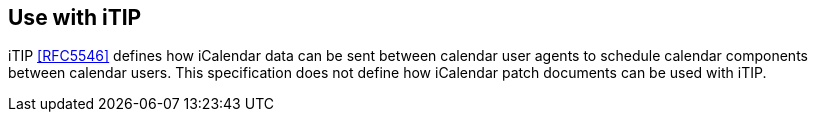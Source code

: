 == Use with iTIP

iTIP <<RFC5546>> defines how iCalendar data can be sent between
calendar user agents to schedule calendar components between calendar
users.  This specification does not define how iCalendar patch
documents can be used with iTIP.

